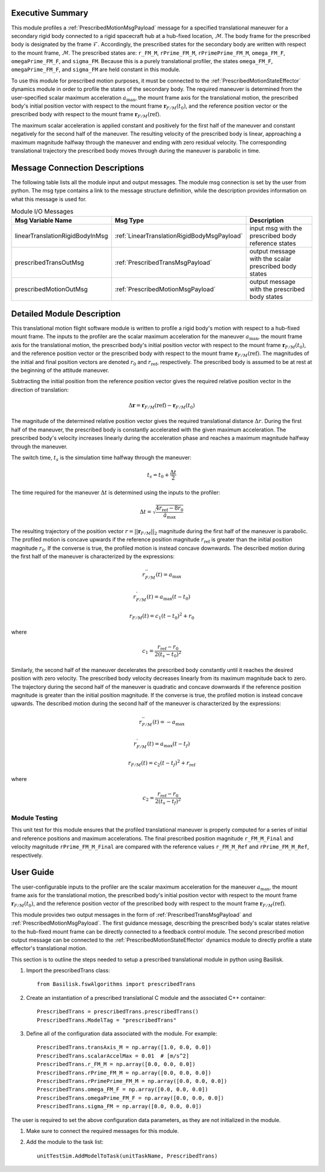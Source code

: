 Executive Summary
-----------------
This module profiles a :ref:`PrescribedMotionMsgPayload` message for a specified translational maneuver
for a secondary rigid body connected to a rigid spacecraft hub at a hub-fixed location, :math:`\mathcal{M}`. The body
frame for the prescribed body is designated by the frame :math:`\mathcal{F}`. Accordingly, the prescribed states for the
secondary body are written with respect to the mount frame, :math:`\mathcal{M}`. The prescribed states are: ``r_FM_M``,
``rPrime_FM_M``, ``rPrimePrime_FM_M``, ``omega_FM_F``, ``omegaPrime_FM_F``, and ``sigma_FM``. Because this is a
purely translational profiler, the states ``omega_FM_F``, ``omegaPrime_FM_F``, and ``sigma_FM`` are held
constant in this module.

To use this module for prescribed motion purposes, it must be connected to the :ref:`PrescribedMotionStateEffector`
dynamics module in order to profile the states of the secondary body. The required maneuver is determined from the
user-specified scalar maximum acceleration :math:`a_{\text{max}}`, the mount frame axis for the translational motion,
the prescribed body's initial position vector with respect to the mount frame :math:`\boldsymbol{r}_{F/M}(t_0)`, and
the reference position vector or the prescribed body with respect to the mount frame
:math:`\boldsymbol{r}_{F/M} (\text{ref})`.

The maximum scalar acceleration is applied constant and positively for the first half of the maneuver and
constant negatively for the second half of the maneuver. The resulting velocity of the prescribed body is
linear, approaching a maximum magnitude halfway through the maneuver and ending with zero residual velocity.
The corresponding translational trajectory the prescribed body moves through during the maneuver is parabolic in time.


Message Connection Descriptions
-------------------------------
The following table lists all the module input and output messages.  
The module msg connection is set by the user from python.  
The msg type contains a link to the message structure definition, while the description 
provides information on what this message is used for.

.. list-table:: Module I/O Messages
    :widths: 25 25 50
    :header-rows: 1

    * - Msg Variable Name
      - Msg Type
      - Description
    * - linearTranslationRigidBodyInMsg
      - :ref:`LinearTranslationRigidBodyMsgPayload`
      - input msg with the prescribed body reference states
    * - prescribedTransOutMsg
      - :ref:`PrescribedTransMsgPayload`
      - output message with the scalar prescribed body states
    * - prescribedMotionOutMsg
      - :ref:`PrescribedMotionMsgPayload`
      - output message with the prescribed body states



Detailed Module Description
---------------------------
This translational motion flight software module is written to profile a rigid body's motion with respect to a hub-fixed
mount frame. The inputs to the profiler are the scalar maximum acceleration for the maneuver :math:`a_{\text{max}}`,
the mount frame axis for the translational motion, the prescribed body's initial position vector with respect to
the mount frame :math:`\boldsymbol{r}_{F/M}(t_0)`, and the reference position vector or the prescribed body with respect
to the mount frame :math:`\boldsymbol{r}_{F/M} (\text{ref})`. The magnitudes of the initial and final position vectors
are denoted :math:`r_0` and :math:`r_{\text{ref}}`, respectively. The prescribed body is assumed to be at rest at the
beginning of the attitude maneuver.

Subtracting the initial position from the reference position vector gives the required relative position vector in the
direction of translation:

.. math::
    \Delta \boldsymbol{r} = \boldsymbol{r}_{F/M}(\text{ref}) - \boldsymbol{r}_{F/M}(t_0)

The magnitude of the determined relative position vector gives the required translational distance :math:`\Delta r`.
During the first half of the maneuver, the prescribed body is constantly accelerated with the given maximum acceleration.
The prescribed body's velocity increases linearly during the acceleration phase and reaches a maximum magnitude halfway
through the maneuver.

The switch time, :math:`t_s` is the simulation time halfway through the maneuver:

.. math::
    t_s = t_0 + \frac{\Delta t}{2}

The time required for the maneuver :math:`\Delta t` is determined using the inputs to the profiler:

.. math::
    \Delta t = \sqrt{\frac{4 r_{\text{ref}} - 8 r_0}{\ddot{a}_{\text{max}}}}

The resulting trajectory of the position vector :math:`r = || \boldsymbol{r}_{F/M} ||_2` magnitude during the first half of the
maneuver is parabolic. The profiled motion is concave upwards if the reference position magnitude :math:`r_{\text{ref}}`
is greater than the initial position magnitude :math:`r_0`. If the converse is true, the profiled motion is instead concave
downwards. The described motion during the first half of the maneuver is characterized by the expressions:

.. math::
    r^{''}_{F / M}(t) = a_{\text{max}}

.. math::
    r^{'}_{F / M}(t) = a_{\text{max}} (t - t_0)

.. math::
    r_{F / M}(t) = c_1 (t - t_0)^2  + r_0

where

.. math::
    c_1 = \frac{r_{\text{ref}} - r_0}{2(t_s - t_0)^2}


Similarly, the second half of the maneuver decelerates the prescribed body constantly until it reaches the desired
position with zero velocity. The prescribed body velocity decreases linearly from its maximum magnitude back to zero.
The trajectory during the second half of the maneuver is quadratic and concave downwards if the reference position
magnitude is greater than the initial position magnitude. If the converse is true, the profiled motion is instead
concave upwards. The described motion during the second half of the maneuver is characterized by the expressions:

.. math::
    r^{''}_{F / M}(t) = -a_{\text{max}}

.. math::
    r^{'}_{F / M}(t) = a_{\text{max}} (t - t_f)

.. math::
    r_{F / M}(t) = c_2 (t - t_f)^2  + r_{\text{ref}}

where

.. math::
    c_2 = \frac{r_{\text{ref}} - r_0}{2 (t_s - t_f)^2}

Module Testing
^^^^^^^^^^^^^^
This unit test for this module ensures that the profiled translational maneuver is properly computed for a series of
initial and reference positions and maximum accelerations. The final prescribed position magnitude ``r_FM_M_Final`` and
velocity magnitude ``rPrime_FM_M_Final`` are compared with the reference values ``r_FM_M_Ref`` and
``rPrime_FM_M_Ref``, respectively.

User Guide
----------
The user-configurable inputs to the profiler are the scalar maximum acceleration for the maneuver :math:`a_{\text{max}}`,
the mount frame axis for the translational motion, the prescribed body's initial position vector with respect to
the mount frame :math:`\boldsymbol{r}_{F/M}(t_0)`, and the reference position vector of the prescribed body with respect
to the mount frame :math:`\boldsymbol{r}_{F/M} (\text{ref})`.

This module provides two output messages in the form of :ref:`PrescribedTransMsgPayload` and
:ref:`PrescribedMotionMsgPayload`. The first guidance message, describing the prescribed body's scalar states relative to
the hub-fixed mount frame can be directly connected to a feedback control module. The second prescribed
motion output message can be connected to the :ref:`PrescribedMotionStateEffector` dynamics module to directly profile
a state effector's translational motion.

This section is to outline the steps needed to setup a prescribed translational module in python using Basilisk.

#. Import the prescribedTrans class::

    from Basilisk.fswAlgorithms import prescribedTrans

#. Create an instantiation of a prescribed translational C module and the associated C++ container::

    PrescribedTrans = prescribedTrans.prescribedTrans()
    PrescribedTrans.ModelTag = "prescribedTrans"

#. Define all of the configuration data associated with the module. For example::

    PrescribedTrans.transAxis_M = np.array([1.0, 0.0, 0.0])
    PrescribedTrans.scalarAccelMax = 0.01  # [m/s^2]
    PrescribedTrans.r_FM_M = np.array([0.0, 0.0, 0.0])
    PrescribedTrans.rPrime_FM_M = np.array([0.0, 0.0, 0.0])
    PrescribedTrans.rPrimePrime_FM_M = np.array([0.0, 0.0, 0.0])
    PrescribedTrans.omega_FM_F = np.array([0.0, 0.0, 0.0])
    PrescribedTrans.omegaPrime_FM_F = np.array([0.0, 0.0, 0.0])
    PrescribedTrans.sigma_FM = np.array([0.0, 0.0, 0.0])

The user is required to set the above configuration data parameters, as they are not initialized in the module.

#. Make sure to connect the required messages for this module.

#. Add the module to the task list::

    unitTestSim.AddModelToTask(unitTaskName, PrescribedTrans)

